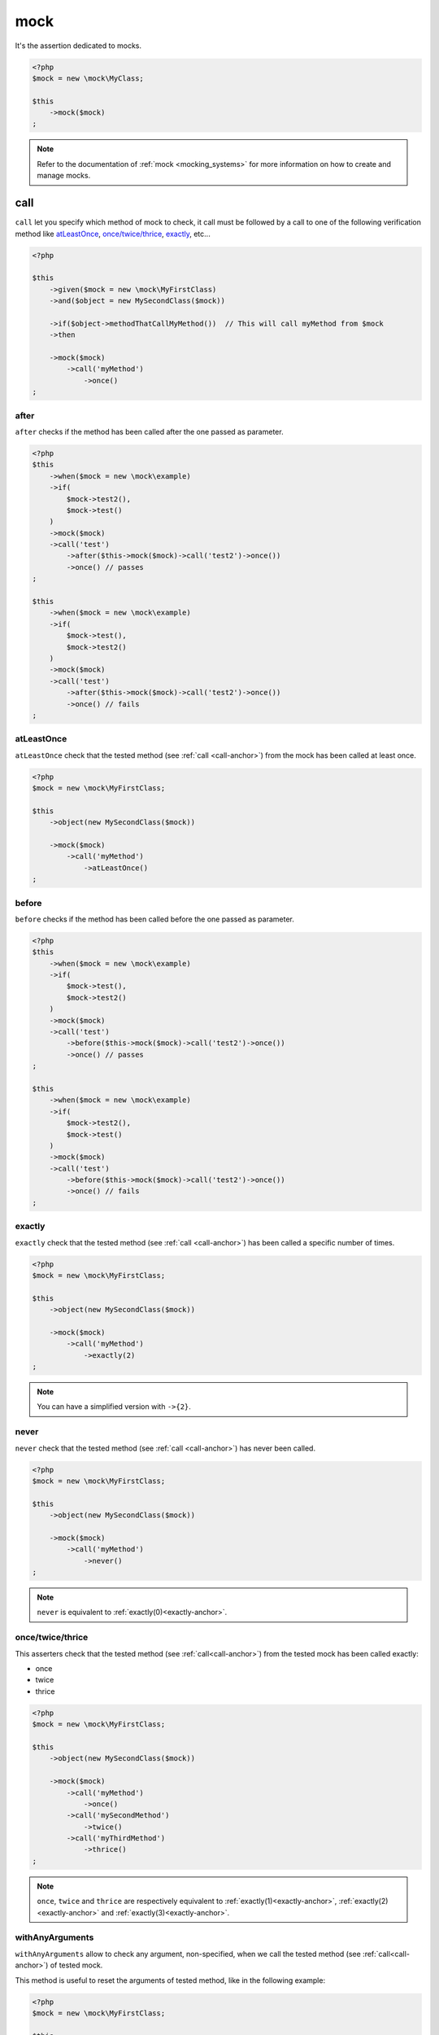 .. _mock-asserter:

mock
****

It's the assertion dedicated to mocks.

.. code-block:: php

   <?php
   $mock = new \mock\MyClass;

   $this
       ->mock($mock)
   ;

.. note::
   Refer to the documentation of :ref:`mock <mocking_systems>` for more information on how to create and manage mocks.

.. _call-anchor:

call
====

``call`` let you specify which method of mock to check, it call must be followed by a call to one of the following verification method like `atLeastOnce`_, `once/twice/thrice`_, `exactly`_, etc...

.. code-block:: php

   <?php

   $this
       ->given($mock = new \mock\MyFirstClass)
       ->and($object = new MySecondClass($mock))

       ->if($object->methodThatCallMyMethod())  // This will call myMethod from $mock
       ->then

       ->mock($mock)
           ->call('myMethod')
               ->once()
   ;

.. _mock-after:

after
`````

``after`` checks if the method has been called after the one passed as parameter.

.. code-block:: php

   <?php
   $this
       ->when($mock = new \mock\example)
       ->if(
           $mock->test2(),
           $mock->test()
       )
       ->mock($mock)
       ->call('test')
           ->after($this->mock($mock)->call('test2')->once())
           ->once() // passes
   ;

   $this
       ->when($mock = new \mock\example)
       ->if(
           $mock->test(),
           $mock->test2()
       )
       ->mock($mock)
       ->call('test')
           ->after($this->mock($mock)->call('test2')->once())
           ->once() // fails
   ;

.. _at-least-once:

atLeastOnce
```````````

``atLeastOnce`` check that the tested method (see :ref:`call <call-anchor>`) from the mock has been called at least once.

.. code-block:: php

   <?php
   $mock = new \mock\MyFirstClass;

   $this
       ->object(new MySecondClass($mock))

       ->mock($mock)
           ->call('myMethod')
               ->atLeastOnce()
   ;

.. _mock-before:

before
``````

``before`` checks if the method has been called before the one passed as parameter.

.. code-block:: php

   <?php
   $this
       ->when($mock = new \mock\example)
       ->if(
           $mock->test(),
           $mock->test2()
       )
       ->mock($mock)
       ->call('test')
           ->before($this->mock($mock)->call('test2')->once())
           ->once() // passes
   ;

   $this
       ->when($mock = new \mock\example)
       ->if(
           $mock->test2(),
           $mock->test()
       )
       ->mock($mock)
       ->call('test')
           ->before($this->mock($mock)->call('test2')->once())
           ->once() // fails
   ;

.. _exactly-anchor:

exactly
```````

``exactly`` check that the tested method (see :ref:`call <call-anchor>`) has been called a specific number of times.

.. code-block:: php

   <?php
   $mock = new \mock\MyFirstClass;

   $this
       ->object(new MySecondClass($mock))

       ->mock($mock)
           ->call('myMethod')
               ->exactly(2)
   ;

.. note::
   You can have a simplified version with ``->{2}``.

.. _never-anchor:

never
`````

``never`` check that the tested method (see :ref:`call <call-anchor>`) has never been called.

.. code-block:: php

   <?php
   $mock = new \mock\MyFirstClass;

   $this
       ->object(new MySecondClass($mock))

       ->mock($mock)
           ->call('myMethod')
               ->never()
   ;

.. note::
   ``never`` is equivalent to :ref:`exactly(0)<exactly-anchor>`.


.. _once-twice-thrice:

once/twice/thrice
`````````````````
This asserters check that the tested method (see :ref:`call<call-anchor>`) from the tested mock has been called exactly:

* once
* twice
* thrice

.. code-block:: php

   <?php
   $mock = new \mock\MyFirstClass;

   $this
       ->object(new MySecondClass($mock))

       ->mock($mock)
           ->call('myMethod')
               ->once()
           ->call('mySecondMethod')
               ->twice()
           ->call('myThirdMethod')
               ->thrice()
   ;

.. note::
   ``once``, ``twice`` and ``thrice`` are respectively equivalent to :ref:`exactly(1)<exactly-anchor>`, :ref:`exactly(2)<exactly-anchor>` and :ref:`exactly(3)<exactly-anchor>`.


.. _with-any-arguments:

withAnyArguments
````````````````

``withAnyArguments`` allow to check any argument, non-specified, when we call the tested method (see :ref:`call<call-anchor>`) of tested mock.

This method is useful to reset the arguments of tested method, like in the following example:

.. code-block:: php

   <?php
   $mock = new \mock\MyFirstClass;

   $this
       ->object(new MySecondClass($mock))

       ->mock($mock)
           ->call('myMethod')
               ->withArguments('first')     ->once()
               ->withArguments('second')    ->once()
               ->withAnyArguments()->exactly(2)
   ;

.. _with-arguments:

withArguments
`````````````

``withArguments`` let you specify the expected arguments that the tested method should receive when called (see :ref:`call <call-anchor>`).

.. code-block:: php

   <?php
   $mock = new \mock\MyFirstClass;

   $this
       ->object(new MySecondClass($mock))

       ->mock($mock)
           ->call('myMethod')
               ->withArguments('first', 'second')->once()
   ;

.. warning::
   | ``withArguments`` does not check the arguments type.
   | If you also want to check the type, use :ref:`withIdenticalArguments <with-identical-arguments>`.


.. _with-identical-arguments:

withIdenticalArguments
``````````````````````

``withIdenticalArguments`` let you specify the expected typed arguments that tested method should receive when called (see :ref:`call <call-anchor>`).

.. code-block:: php

   <?php
   $mock = new \mock\MyFirstClass;

   $this
       ->object(new MySecondClass($mock))

       ->mock($mock)
           ->call('myMethod')
               ->withIdenticalArguments('first', 'second')->once()
   ;

.. warning::
   | ``withIdenticalArguments`` checks the arguments type.
   |  If you do not want to check the type, use :ref:`withArguments <with-arguments>`.



.. _with-at-least-arguments:

withAtLeastArguments
````````````````````

``withAtLeastArguments`` let you specify the minimum expected arguments that tested method should receive when called (see :ref:`call <call-anchor>`).

.. code-block:: php

   <?php
   $this
      ->if($mock = new \mock\example)
      ->and($mock->test('a', 'b'))
      ->mock($mock)
      ->call('test')
            ->withAtLeastArguments(array('a'))->once() //passes
            ->withAtLeastArguments(array('a', 'b'))->once() //passes
            ->withAtLeastArguments(array('c'))->once() //fails
   ;

.. warning::
   | ``withAtLeastArguments`` does not check the arguments type.
   | If you also want to check the type, use :ref:`withAtLeastIdenticalArguments <with-at-least-identical-arguments>`.



.. _with-at-least-identical-arguments:

withAtLeastIdenticalArguments
`````````````````````````````

``withAtLeastIdenticalArguments`` let you specify the minimum expected typed arguments that tested method should receive when called (see :ref:`call <call-anchor>`).

.. code-block:: php

   <?php
   $this
       ->if($mock = new \mock\example)
       ->and($mock->test(1, 2))
       ->mock($mock)
           ->call('test')
           ->withAtLeastIdenticalArguments(array(1))->once() //passes
           ->withAtLeastIdenticalArguments(array(1, 2))->once() //passes
           ->withAtLeastIdenticalArguments(array('1'))->once() //fails
   ;

.. warning::
   | ``withAtLeastIdenticalArguments`` checks the arguments type.
   | If you do not want to check the type, use :ref:`withIdenticalArguments <with-at-least-arguments>`.


.. _without-any-argument:

withoutAnyArgument
``````````````````

``withoutAnyArgument`` lets you indicate that the method should not receive any argument when called (see :ref:`call <call-anchor>`).

.. code-block:: php

   <?php
   $this
       ->when($mock = new \mock\example)
       ->if($mock->test())
       ->mock($mock)
           ->call('test')
               ->withoutAnyArgument()->once() // passes
       ->if($mock->test2('argument'))
       ->mock($mock)
           ->call('test2')
               ->withoutAnyArgument()->once() // fails
   ;

.. note::
      ``withoutAnyArgument`` is equivalent to call :ref:`withAtLeastArguments<with-at-least-arguments>` with an empty array: ``->withAtLeastArguments(array())``.

.. _mock-receive:

receive
=======

It's an alias of :ref:`call-anchor`.

.. code-block:: php

   <?php
   $this
       ->given(
           $connection = new mock\connection
       )
       ->if(
           $this->newTestedInstance($connection)
       )
       ->then
           ->object($this->testedInstance->noMoreValue())->isTestedInstance
           ->mock($connection)->receive('newPacket')->withArguments(new packet)->once;

      // same as
      $this->mock($connection)->call('newPacket')->withArguments(new packet)->once;

.. _was-called:

wasCalled
=========

``wasCalled`` checks that at least one method of the mock has been called at least once.

.. code-block:: php

   <?php
   $mock = new \mock\MyFirstClass;

   $this
       ->object(new MySecondClass($mock))

       ->mock($mock)
           ->wasCalled()
   ;

.. _was-not-called:

wasNotCalled
============

``wasNotCalled`` checks that no method of the mock has been called.

.. code-block:: php

   <?php
   $mock = new \mock\MyFirstClass;

   $this
       ->object(new MySecondClass($mock))

       ->mock($mock)
           ->wasNotCalled()
   ;
